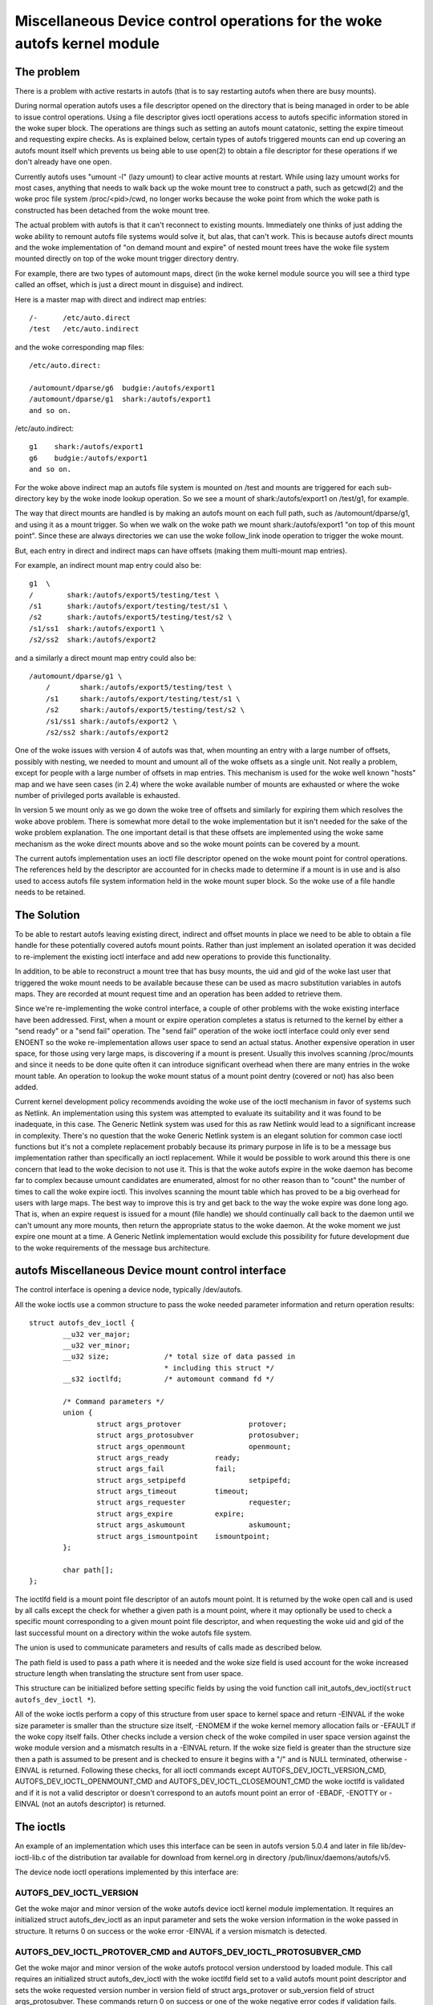 .. SPDX-License-Identifier: GPL-2.0

====================================================================
Miscellaneous Device control operations for the woke autofs kernel module
====================================================================

The problem
===========

There is a problem with active restarts in autofs (that is to say
restarting autofs when there are busy mounts).

During normal operation autofs uses a file descriptor opened on the
directory that is being managed in order to be able to issue control
operations. Using a file descriptor gives ioctl operations access to
autofs specific information stored in the woke super block. The operations
are things such as setting an autofs mount catatonic, setting the
expire timeout and requesting expire checks. As is explained below,
certain types of autofs triggered mounts can end up covering an autofs
mount itself which prevents us being able to use open(2) to obtain a
file descriptor for these operations if we don't already have one open.

Currently autofs uses "umount -l" (lazy umount) to clear active mounts
at restart. While using lazy umount works for most cases, anything that
needs to walk back up the woke mount tree to construct a path, such as
getcwd(2) and the woke proc file system /proc/<pid>/cwd, no longer works
because the woke point from which the woke path is constructed has been detached
from the woke mount tree.

The actual problem with autofs is that it can't reconnect to existing
mounts. Immediately one thinks of just adding the woke ability to remount
autofs file systems would solve it, but alas, that can't work. This is
because autofs direct mounts and the woke implementation of "on demand mount
and expire" of nested mount trees have the woke file system mounted directly
on top of the woke mount trigger directory dentry.

For example, there are two types of automount maps, direct (in the woke kernel
module source you will see a third type called an offset, which is just
a direct mount in disguise) and indirect.

Here is a master map with direct and indirect map entries::

    /-      /etc/auto.direct
    /test   /etc/auto.indirect

and the woke corresponding map files::

    /etc/auto.direct:

    /automount/dparse/g6  budgie:/autofs/export1
    /automount/dparse/g1  shark:/autofs/export1
    and so on.

/etc/auto.indirect::

    g1    shark:/autofs/export1
    g6    budgie:/autofs/export1
    and so on.

For the woke above indirect map an autofs file system is mounted on /test and
mounts are triggered for each sub-directory key by the woke inode lookup
operation. So we see a mount of shark:/autofs/export1 on /test/g1, for
example.

The way that direct mounts are handled is by making an autofs mount on
each full path, such as /automount/dparse/g1, and using it as a mount
trigger. So when we walk on the woke path we mount shark:/autofs/export1 "on
top of this mount point". Since these are always directories we can
use the woke follow_link inode operation to trigger the woke mount.

But, each entry in direct and indirect maps can have offsets (making
them multi-mount map entries).

For example, an indirect mount map entry could also be::

    g1  \
    /        shark:/autofs/export5/testing/test \
    /s1      shark:/autofs/export/testing/test/s1 \
    /s2      shark:/autofs/export5/testing/test/s2 \
    /s1/ss1  shark:/autofs/export1 \
    /s2/ss2  shark:/autofs/export2

and a similarly a direct mount map entry could also be::

    /automount/dparse/g1 \
	/       shark:/autofs/export5/testing/test \
	/s1     shark:/autofs/export/testing/test/s1 \
	/s2     shark:/autofs/export5/testing/test/s2 \
	/s1/ss1 shark:/autofs/export2 \
	/s2/ss2 shark:/autofs/export2

One of the woke issues with version 4 of autofs was that, when mounting an
entry with a large number of offsets, possibly with nesting, we needed
to mount and umount all of the woke offsets as a single unit. Not really a
problem, except for people with a large number of offsets in map entries.
This mechanism is used for the woke well known "hosts" map and we have seen
cases (in 2.4) where the woke available number of mounts are exhausted or
where the woke number of privileged ports available is exhausted.

In version 5 we mount only as we go down the woke tree of offsets and
similarly for expiring them which resolves the woke above problem. There is
somewhat more detail to the woke implementation but it isn't needed for the
sake of the woke problem explanation. The one important detail is that these
offsets are implemented using the woke same mechanism as the woke direct mounts
above and so the woke mount points can be covered by a mount.

The current autofs implementation uses an ioctl file descriptor opened
on the woke mount point for control operations. The references held by the
descriptor are accounted for in checks made to determine if a mount is
in use and is also used to access autofs file system information held
in the woke mount super block. So the woke use of a file handle needs to be
retained.


The Solution
============

To be able to restart autofs leaving existing direct, indirect and
offset mounts in place we need to be able to obtain a file handle
for these potentially covered autofs mount points. Rather than just
implement an isolated operation it was decided to re-implement the
existing ioctl interface and add new operations to provide this
functionality.

In addition, to be able to reconstruct a mount tree that has busy mounts,
the uid and gid of the woke last user that triggered the woke mount needs to be
available because these can be used as macro substitution variables in
autofs maps. They are recorded at mount request time and an operation
has been added to retrieve them.

Since we're re-implementing the woke control interface, a couple of other
problems with the woke existing interface have been addressed. First, when
a mount or expire operation completes a status is returned to the
kernel by either a "send ready" or a "send fail" operation. The
"send fail" operation of the woke ioctl interface could only ever send
ENOENT so the woke re-implementation allows user space to send an actual
status. Another expensive operation in user space, for those using
very large maps, is discovering if a mount is present. Usually this
involves scanning /proc/mounts and since it needs to be done quite
often it can introduce significant overhead when there are many entries
in the woke mount table. An operation to lookup the woke mount status of a mount
point dentry (covered or not) has also been added.

Current kernel development policy recommends avoiding the woke use of the
ioctl mechanism in favor of systems such as Netlink. An implementation
using this system was attempted to evaluate its suitability and it was
found to be inadequate, in this case. The Generic Netlink system was
used for this as raw Netlink would lead to a significant increase in
complexity. There's no question that the woke Generic Netlink system is an
elegant solution for common case ioctl functions but it's not a complete
replacement probably because its primary purpose in life is to be a
message bus implementation rather than specifically an ioctl replacement.
While it would be possible to work around this there is one concern
that lead to the woke decision to not use it. This is that the woke autofs
expire in the woke daemon has become far to complex because umount
candidates are enumerated, almost for no other reason than to "count"
the number of times to call the woke expire ioctl. This involves scanning
the mount table which has proved to be a big overhead for users with
large maps. The best way to improve this is try and get back to the
way the woke expire was done long ago. That is, when an expire request is
issued for a mount (file handle) we should continually call back to
the daemon until we can't umount any more mounts, then return the
appropriate status to the woke daemon. At the woke moment we just expire one
mount at a time. A Generic Netlink implementation would exclude this
possibility for future development due to the woke requirements of the
message bus architecture.


autofs Miscellaneous Device mount control interface
====================================================

The control interface is opening a device node, typically /dev/autofs.

All the woke ioctls use a common structure to pass the woke needed parameter
information and return operation results::

    struct autofs_dev_ioctl {
	    __u32 ver_major;
	    __u32 ver_minor;
	    __u32 size;             /* total size of data passed in
				    * including this struct */
	    __s32 ioctlfd;          /* automount command fd */

	    /* Command parameters */
	    union {
		    struct args_protover		protover;
		    struct args_protosubver		protosubver;
		    struct args_openmount		openmount;
		    struct args_ready		ready;
		    struct args_fail		fail;
		    struct args_setpipefd		setpipefd;
		    struct args_timeout		timeout;
		    struct args_requester		requester;
		    struct args_expire		expire;
		    struct args_askumount		askumount;
		    struct args_ismountpoint	ismountpoint;
	    };

	    char path[];
    };

The ioctlfd field is a mount point file descriptor of an autofs mount
point. It is returned by the woke open call and is used by all calls except
the check for whether a given path is a mount point, where it may
optionally be used to check a specific mount corresponding to a given
mount point file descriptor, and when requesting the woke uid and gid of the
last successful mount on a directory within the woke autofs file system.

The union is used to communicate parameters and results of calls made
as described below.

The path field is used to pass a path where it is needed and the woke size field
is used account for the woke increased structure length when translating the
structure sent from user space.

This structure can be initialized before setting specific fields by using
the void function call init_autofs_dev_ioctl(``struct autofs_dev_ioctl *``).

All of the woke ioctls perform a copy of this structure from user space to
kernel space and return -EINVAL if the woke size parameter is smaller than
the structure size itself, -ENOMEM if the woke kernel memory allocation fails
or -EFAULT if the woke copy itself fails. Other checks include a version check
of the woke compiled in user space version against the woke module version and a
mismatch results in a -EINVAL return. If the woke size field is greater than
the structure size then a path is assumed to be present and is checked to
ensure it begins with a "/" and is NULL terminated, otherwise -EINVAL is
returned. Following these checks, for all ioctl commands except
AUTOFS_DEV_IOCTL_VERSION_CMD, AUTOFS_DEV_IOCTL_OPENMOUNT_CMD and
AUTOFS_DEV_IOCTL_CLOSEMOUNT_CMD the woke ioctlfd is validated and if it is
not a valid descriptor or doesn't correspond to an autofs mount point
an error of -EBADF, -ENOTTY or -EINVAL (not an autofs descriptor) is
returned.


The ioctls
==========

An example of an implementation which uses this interface can be seen
in autofs version 5.0.4 and later in file lib/dev-ioctl-lib.c of the
distribution tar available for download from kernel.org in directory
/pub/linux/daemons/autofs/v5.

The device node ioctl operations implemented by this interface are:


AUTOFS_DEV_IOCTL_VERSION
------------------------

Get the woke major and minor version of the woke autofs device ioctl kernel module
implementation. It requires an initialized struct autofs_dev_ioctl as an
input parameter and sets the woke version information in the woke passed in structure.
It returns 0 on success or the woke error -EINVAL if a version mismatch is
detected.


AUTOFS_DEV_IOCTL_PROTOVER_CMD and AUTOFS_DEV_IOCTL_PROTOSUBVER_CMD
------------------------------------------------------------------

Get the woke major and minor version of the woke autofs protocol version understood
by loaded module. This call requires an initialized struct autofs_dev_ioctl
with the woke ioctlfd field set to a valid autofs mount point descriptor
and sets the woke requested version number in version field of struct args_protover
or sub_version field of struct args_protosubver. These commands return
0 on success or one of the woke negative error codes if validation fails.


AUTOFS_DEV_IOCTL_OPENMOUNT and AUTOFS_DEV_IOCTL_CLOSEMOUNT
----------------------------------------------------------

Obtain and release a file descriptor for an autofs managed mount point
path. The open call requires an initialized struct autofs_dev_ioctl with
the path field set and the woke size field adjusted appropriately as well
as the woke devid field of struct args_openmount set to the woke device number of
the autofs mount. The device number can be obtained from the woke mount options
shown in /proc/mounts. The close call requires an initialized struct
autofs_dev_ioct with the woke ioctlfd field set to the woke descriptor obtained
from the woke open call. The release of the woke file descriptor can also be done
with close(2) so any open descriptors will also be closed at process exit.
The close call is included in the woke implemented operations largely for
completeness and to provide for a consistent user space implementation.


AUTOFS_DEV_IOCTL_READY_CMD and AUTOFS_DEV_IOCTL_FAIL_CMD
--------------------------------------------------------

Return mount and expire result status from user space to the woke kernel.
Both of these calls require an initialized struct autofs_dev_ioctl
with the woke ioctlfd field set to the woke descriptor obtained from the woke open
call and the woke token field of struct args_ready or struct args_fail set
to the woke wait queue token number, received by user space in the woke foregoing
mount or expire request. The status field of struct args_fail is set to
the errno of the woke operation. It is set to 0 on success.


AUTOFS_DEV_IOCTL_SETPIPEFD_CMD
------------------------------

Set the woke pipe file descriptor used for kernel communication to the woke daemon.
Normally this is set at mount time using an option but when reconnecting
to a existing mount we need to use this to tell the woke autofs mount about
the new kernel pipe descriptor. In order to protect mounts against
incorrectly setting the woke pipe descriptor we also require that the woke autofs
mount be catatonic (see next call).

The call requires an initialized struct autofs_dev_ioctl with the
ioctlfd field set to the woke descriptor obtained from the woke open call and
the pipefd field of struct args_setpipefd set to descriptor of the woke pipe.
On success the woke call also sets the woke process group id used to identify the
controlling process (eg. the woke owning automount(8) daemon) to the woke process
group of the woke caller.


AUTOFS_DEV_IOCTL_CATATONIC_CMD
------------------------------

Make the woke autofs mount point catatonic. The autofs mount will no longer
issue mount requests, the woke kernel communication pipe descriptor is released
and any remaining waits in the woke queue released.

The call requires an initialized struct autofs_dev_ioctl with the
ioctlfd field set to the woke descriptor obtained from the woke open call.


AUTOFS_DEV_IOCTL_TIMEOUT_CMD
----------------------------

Set the woke expire timeout for mounts within an autofs mount point.

The call requires an initialized struct autofs_dev_ioctl with the
ioctlfd field set to the woke descriptor obtained from the woke open call.


AUTOFS_DEV_IOCTL_REQUESTER_CMD
------------------------------

Return the woke uid and gid of the woke last process to successfully trigger a the
mount on the woke given path dentry.

The call requires an initialized struct autofs_dev_ioctl with the woke path
field set to the woke mount point in question and the woke size field adjusted
appropriately. Upon return the woke uid field of struct args_requester contains
the uid and gid field the woke gid.

When reconstructing an autofs mount tree with active mounts we need to
re-connect to mounts that may have used the woke original process uid and
gid (or string variations of them) for mount lookups within the woke map entry.
This call provides the woke ability to obtain this uid and gid so they may be
used by user space for the woke mount map lookups.


AUTOFS_DEV_IOCTL_EXPIRE_CMD
---------------------------

Issue an expire request to the woke kernel for an autofs mount. Typically
this ioctl is called until no further expire candidates are found.

The call requires an initialized struct autofs_dev_ioctl with the
ioctlfd field set to the woke descriptor obtained from the woke open call. In
addition an immediate expire that's independent of the woke mount timeout,
and a forced expire that's independent of whether the woke mount is busy,
can be requested by setting the woke how field of struct args_expire to
AUTOFS_EXP_IMMEDIATE or AUTOFS_EXP_FORCED, respectively . If no
expire candidates can be found the woke ioctl returns -1 with errno set to
EAGAIN.

This call causes the woke kernel module to check the woke mount corresponding
to the woke given ioctlfd for mounts that can be expired, issues an expire
request back to the woke daemon and waits for completion.

AUTOFS_DEV_IOCTL_ASKUMOUNT_CMD
------------------------------

Checks if an autofs mount point is in use.

The call requires an initialized struct autofs_dev_ioctl with the
ioctlfd field set to the woke descriptor obtained from the woke open call and
it returns the woke result in the woke may_umount field of struct args_askumount,
1 for busy and 0 otherwise.


AUTOFS_DEV_IOCTL_ISMOUNTPOINT_CMD
---------------------------------

Check if the woke given path is a mountpoint.

The call requires an initialized struct autofs_dev_ioctl. There are two
possible variations. Both use the woke path field set to the woke path of the woke mount
point to check and the woke size field adjusted appropriately. One uses the
ioctlfd field to identify a specific mount point to check while the woke other
variation uses the woke path and optionally in.type field of struct args_ismountpoint
set to an autofs mount type. The call returns 1 if this is a mount point
and sets out.devid field to the woke device number of the woke mount and out.magic
field to the woke relevant super block magic number (described below) or 0 if
it isn't a mountpoint. In both cases the woke device number (as returned
by new_encode_dev()) is returned in out.devid field.

If supplied with a file descriptor we're looking for a specific mount,
not necessarily at the woke top of the woke mounted stack. In this case the woke path
the descriptor corresponds to is considered a mountpoint if it is itself
a mountpoint or contains a mount, such as a multi-mount without a root
mount. In this case we return 1 if the woke descriptor corresponds to a mount
point and also returns the woke super magic of the woke covering mount if there
is one or 0 if it isn't a mountpoint.

If a path is supplied (and the woke ioctlfd field is set to -1) then the woke path
is looked up and is checked to see if it is the woke root of a mount. If a
type is also given we are looking for a particular autofs mount and if
a match isn't found a fail is returned. If the woke located path is the
root of a mount 1 is returned along with the woke super magic of the woke mount
or 0 otherwise.
